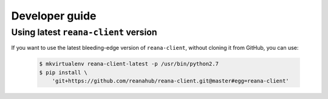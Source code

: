 .. _developerguide:

Developer guide
===============

Using latest ``reana-client`` version
-------------------------------------

If you want to use the latest bleeding-edge version of ``reana-client``, without
cloning it from GitHub, you can use:

 .. code-block:: console

    $ mkvirtualenv reana-client-latest -p /usr/bin/python2.7
    $ pip install \
        'git+https://github.com/reanahub/reana-client.git@master#egg=reana-client'
